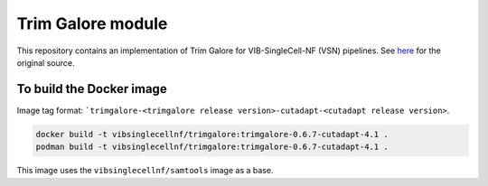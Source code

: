 Trim Galore module
==================

This repository contains an implementation of Trim Galore for VIB-SingleCell-NF (VSN) pipelines.
See `here <https://www.bioinformatics.babraham.ac.uk/projects/trim_galore/>`_ for the original source.

To build the Docker image
-------------------------

Image tag format: ```trimgalore-<trimgalore release version>-cutadapt-<cutadapt release version>``.

.. code:: bash

    docker build -t vibsinglecellnf/trimgalore:trimgalore-0.6.7-cutadapt-4.1 .
    podman build -t vibsinglecellnf/trimgalore:trimgalore-0.6.7-cutadapt-4.1 .

This image uses the ``vibsinglecellnf/samtools`` image as a base.

